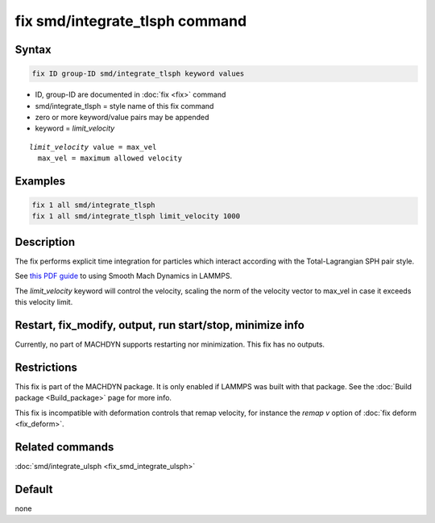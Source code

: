 .. index:: fix smd/integrate_tlsph

fix smd/integrate_tlsph command
===============================

Syntax
""""""

.. code-block:: LAMMPS

   fix ID group-ID smd/integrate_tlsph keyword values

* ID, group-ID are documented in :doc:`fix <fix>` command
* smd/integrate_tlsph = style name of this fix command
* zero or more keyword/value pairs may be appended
* keyword = *limit_velocity*

.. parsed-literal::

     *limit_velocity* value = max_vel
       max_vel = maximum allowed velocity

Examples
""""""""

.. code-block:: LAMMPS

   fix 1 all smd/integrate_tlsph
   fix 1 all smd/integrate_tlsph limit_velocity 1000

Description
"""""""""""

The fix performs explicit time integration for particles which
interact according with the Total-Lagrangian SPH pair style.

See `this PDF guide <PDF/MACHDYN_LAMMPS_userguide.pdf>`_ to using Smooth Mach
Dynamics in LAMMPS.

The *limit_velocity* keyword will control the velocity, scaling the
norm of the velocity vector to max_vel in case it exceeds this
velocity limit.

Restart, fix_modify, output, run start/stop, minimize info
"""""""""""""""""""""""""""""""""""""""""""""""""""""""""""

Currently, no part of MACHDYN supports restarting nor
minimization. This fix has no outputs.

Restrictions
""""""""""""

This fix is part of the MACHDYN package.  It is only enabled if
LAMMPS was built with that package.  See the :doc:`Build package <Build_package>` page for more info.

.. versionchanged:: 29Aug2024

This fix is incompatible with deformation controls that remap velocity,
for instance the *remap v* option of :doc:`fix deform <fix_deform>`.

Related commands
""""""""""""""""

:doc:`smd/integrate_ulsph <fix_smd_integrate_ulsph>`

Default
"""""""

none
